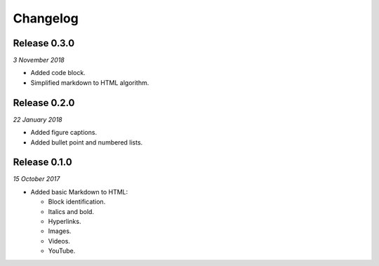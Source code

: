 Changelog
---------

Release 0.3.0
~~~~~~~~~~~~~

`3 November 2018`

* Added code block.

* Simplified markdown to HTML algorithm.


Release 0.2.0
~~~~~~~~~~~~~

`22 January 2018`

* Added figure captions.

* Added bullet point and numbered lists.


Release 0.1.0
~~~~~~~~~~~~~

`15 October 2017`

* Added basic Markdown to HTML:

  * Block identification.

  * Italics and bold.

  * Hyperlinks.

  * Images.

  * Videos.

  * YouTube.
